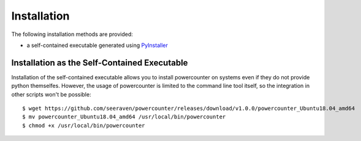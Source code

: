 Installation
============

The following installation methods are provided:

* a self-contained executable generated using PyInstaller_


Installation as the Self-Contained Executable
---------------------------------------------

Installation of the self-contained executable allows you to install
powercounter on systems even if they do not provide python themselfes.
However, the usage of powercounter is limited to the command line tool
itself, so the integration in other scripts won't be possible::

    $ wget https://github.com/seeraven/powercounter/releases/download/v1.0.0/powercounter_Ubuntu18.04_amd64
    $ mv powercounter_Ubuntu18.04_amd64 /usr/local/bin/powercounter
    $ chmod +x /usr/local/bin/powercounter


.. _PyInstaller: http://www.pyinstaller.org/
